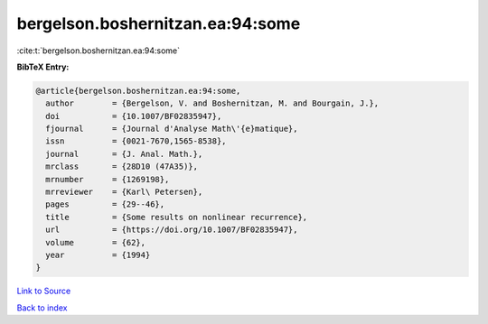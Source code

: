 bergelson.boshernitzan.ea:94:some
=================================

:cite:t:`bergelson.boshernitzan.ea:94:some`

**BibTeX Entry:**

.. code-block:: bibtex

   @article{bergelson.boshernitzan.ea:94:some,
     author        = {Bergelson, V. and Boshernitzan, M. and Bourgain, J.},
     doi           = {10.1007/BF02835947},
     fjournal      = {Journal d'Analyse Math\'{e}matique},
     issn          = {0021-7670,1565-8538},
     journal       = {J. Anal. Math.},
     mrclass       = {28D10 (47A35)},
     mrnumber      = {1269198},
     mrreviewer    = {Karl\ Petersen},
     pages         = {29--46},
     title         = {Some results on nonlinear recurrence},
     url           = {https://doi.org/10.1007/BF02835947},
     volume        = {62},
     year          = {1994}
   }

`Link to Source <https://doi.org/10.1007/BF02835947},>`_


`Back to index <../By-Cite-Keys.html>`_
